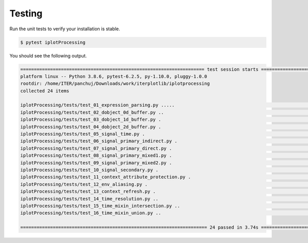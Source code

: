 
.. _testing:

Testing
-------

Run the unit tests to verify your installation is stable.

.. code-block:: bash

    $ pytest iplotProcessing

You should see the following output.

.. code-block:: bash

    ==================================================================== test session starts =====================================================================
    platform linux -- Python 3.8.6, pytest-6.2.5, py-1.10.0, pluggy-1.0.0
    rootdir: /home/ITER/panchuj/Downloads/work/iterplotlib/iplotprocessing
    collected 24 items                                                                                                                                           

    iplotProcessing/tests/test_01_expression_parsing.py .....                                                                                              [ 20%]
    iplotProcessing/tests/test_02_dobject_0d_buffer.py ..                                                                                                  [ 29%]
    iplotProcessing/tests/test_03_dobject_1d_buffer.py .                                                                                                   [ 33%]
    iplotProcessing/tests/test_04_dobject_2d_buffer.py .                                                                                                   [ 37%]
    iplotProcessing/tests/test_05_signal_time.py .                                                                                                         [ 41%]
    iplotProcessing/tests/test_06_signal_primary_indirect.py .                                                                                             [ 45%]
    iplotProcessing/tests/test_07_signal_primary_direct.py .                                                                                               [ 50%]
    iplotProcessing/tests/test_08_signal_primary_mixed1.py .                                                                                               [ 54%]
    iplotProcessing/tests/test_09_signal_primary_mixed2.py .                                                                                               [ 58%]
    iplotProcessing/tests/test_10_signal_secondary.py .                                                                                                    [ 62%]
    iplotProcessing/tests/test_11_context_attribute_protection.py .                                                                                        [ 66%]
    iplotProcessing/tests/test_12_env_aliasing.py .                                                                                                        [ 70%]
    iplotProcessing/tests/test_13_context_refresh.py .                                                                                                     [ 75%]
    iplotProcessing/tests/test_14_time_resolution.py ..                                                                                                    [ 83%]
    iplotProcessing/tests/test_15_time_mixin_intersection.py ..                                                                                            [ 91%]
    iplotProcessing/tests/test_16_time_mixin_union.py ..                                                                                                   [100%]

    ===================================================================== 24 passed in 3.74s =====================================================================
